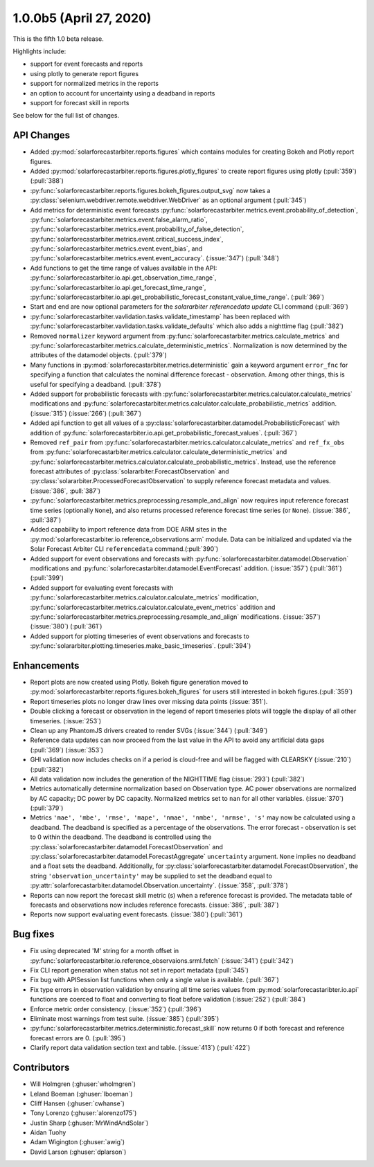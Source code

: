 .. _whatsnew_100b5:

1.0.0b5 (April 27, 2020)
------------------------

This is the fifth 1.0 beta release.

Highlights include:

* support for event forecasts and reports
* using plotly to generate report figures
* support for normalized metrics in the reports
* an option to account for uncertainty using a deadband in reports
* support for forecast skill in reports

See below for the full list of changes.


API Changes
~~~~~~~~~~~
* Added :py:mod:`solarforecastarbiter.reports.figures` which contains modules
  for creating Bokeh and Plotly report figures.
* Added :py:mod:`solarforecastarbiter.reports.figures.plotly_figures` to create
  report figures using plotly (:pull:`359`)(:pull:`388`)
* :py:func:`solarforecastarbiter.reports.figures.bokeh_figures.output_svg`
  now takes a :py:class:`selenium.webdriver.remote.webdriver.WebDriver` as an
  optional argument (:pull:`345`)
* Add metrics for deterministic event forecasts
  :py:func:`solarforecastarbiter.metrics.event.probability_of_detection`,
  :py:func:`solarforecastarbiter.metrics.event.false_alarm_ratio`,
  :py:func:`solarforecastarbiter.metrics.event.probability_of_false_detection`,
  :py:func:`solarforecastarbiter.metrics.event.critical_success_index`,
  :py:func:`solarforecastarbiter.metrics.event.event_bias`, and
  :py:func:`solarforecastarbiter.metrics.event.event_accuracy`. (:issue:`347`) (:pull:`348`)
* Add functions to get the time range of values available in the API:
  :py:func:`solarforecastarbiter.io.api.get_observation_time_range`,
  :py:func:`solarforecastarbiter.io.api.get_forecast_time_range`,
  :py:func:`solarforecastarbiter.io.api.get_probabilistic_forecast_constant_value_time_range`.
  (:pull:`369`)
* Start and end are now optional parameters for the
  `solararbiter referencedata update` CLI command (:pull:`369`)
* :py:func:`solarforecastarbiter.vavlidation.tasks.validate_timestamp` has been
  replaced with
  :py:func:`solarforecastarbiter.vavlidation.tasks.validate_defaults` which
  also adds a nighttime flag (:pull:`382`)
* Removed ``normalizer`` keyword argument from
  :py:func:`solarforecastarbiter.metrics.calculate_metrics` and
  :py:func:`solarforecastarbiter.metrics.calculate_deterministic_metrics`.
  Normalization is now determined by the attributes of the datamodel objects.
  (:pull:`379`)
* Many functions in :py:mod:`solarforecastarbiter.metrics.deterministic` gain
  a keyword argument ``error_fnc`` for specifying a function that calculates
  the nominal difference forecast - observation. Among other things, this
  is useful for specifying a deadband. (:pull:`378`)
* Added support for probabilistic forecasts with
  :py:func:`solarforecastarbiter.metrics.calculator.calculate_metrics` modifications and
  :py:func:`solarforecastarbiter.metrics.calculator.calculate_probabilistic_metrics` addition. (:issue:`315`) (:issue:`266`) (:pull:`367`)
* Added api function to get all values of a :py:class:`solarforecastarbiter.datamodel.ProbabilisticForecast` with addition of
  :py:func:`solarforecastarbiter.io.api.get_probabilistic_forecast_values`. (:pull:`367`)
* Removed ``ref_pair`` from
  :py:func:`solarforecastarbiter.metrics.calculator.calculate_metrics`
  and ``ref_fx_obs`` from
  :py:func:`solarforecastarbiter.metrics.calculator.calculate_deterministic_metrics`
  and
  :py:func:`solarforecastarbiter.metrics.calculator.calculate_probabilistic_metrics`.
  Instead, use the reference forecast attributes of
  :py:class:`solararbiter.ForecastObservation` and
  :py:class:`solararbiter.ProcessedForecastObservation` to supply reference
  forecast metadata and values. (:issue:`386`, :pull:`387`)
* :py:func:`solarforecastarbiter.metrics.preprocessing.resample_and_align` now
  requires input reference forecast time series (optionally ``None``), and
  also returns processed reference forecast time series (or ``None``).
  (:issue:`386`, :pull:`387`)
* Added capability to import reference data from DOE ARM sites in the
  :py:mod:`solarforecastarbiter.io.reference_observations.arm` module. Data can
  be initialized and updated via the Solar Forecast Arbiter CLI
  ``referencedata`` command.(:pull:`390`)
* Added support for event observations and forecasts with
  :py:func:`solarforecastarbiter.datamodel.Observation` modifications and
  :py:func:`solarforecastarbiter.datamodel.EventForecast` addition. (:issue:`357`) (:pull:`361`) (:pull:`399`)
* Added support for evaluating event forecasts with
  :py:func:`solarforecastarbiter.metrics.calculator.calculate_metrics` modification,
  :py:func:`solarforecastarbiter.metrics.calculator.calculate_event_metrics` addition and
  :py:func:`solarforecastarbiter.metrics.preprocessing.resample_and_align` modifications. (:issue:`357`) (:issue:`380`) (:pull:`361`)
* Added support for plotting timeseries of event observations and forecasts to
  :py:func:`solararbiter.plotting.timeseries.make_basic_timeseries`. (:pull:`394`)

Enhancements
~~~~~~~~~~~~
* Report plots are now created using Plotly. Bokeh figure generation moved to
  :py:mod:`solarforecastarbiter.reports.figures.bokeh_figures` for users
  still interested in bokeh figures.(:pull:`359`)
* Report timeseries plots no longer draw lines over missing data points
  (:issue:`351`).
* Double clicking a forecast or observation in the legend of report timeseries
  plots will toggle the display of all other timeseries. (:issue:`253`)
* Clean up any PhantomJS drivers created to render SVGs (:issue:`344`)
  (:pull:`349`)
* Reference data updates can now proceed from the last value in the API
  to avoid any artificial data gaps (:pull:`369`) (:issue:`353`)
* GHI validation now includes checks on if a period is cloud-free and will be
  flagged with CLEARSKY (:issue:`210`) (:pull:`382`)
* All data validation now includes the generation of the NIGHTTIME flag
  (:issue:`293`) (:pull:`382`)
* Metrics automatically determine normalization based on Observation type.
  AC power observations are normalized by AC capacity; DC power by DC
  capacity. Normalized metrics set to ``nan`` for all other variables.
  (:issue:`370`) (:pull:`379`)
* Metrics ``'mae', 'mbe', 'rmse', 'mape', 'nmae', 'nmbe', 'nrmse', 's'`` may
  now be calculated using a deadband. The deadband is specified as a
  percentage of the observations. The error forecast - observation is
  set to 0 within the deadband. The deadband is controlled using the
  :py:class:`solarforecastarbiter.datamodel.ForecastObservation` and
  :py:class:`solarforecastarbiter.datamodel.ForecastAggregate`
  ``uncertainty`` argument. ``None`` implies no deadband and a float
  sets the deadband. Additionally, for
  :py:class:`solarforecastarbiter.datamodel.ForecastObservation`,
  the string ``'observation_uncertainty'`` may be supplied to set the
  deadband equal to
  :py:attr:`solarforecastarbiter.datamodel.Observation.uncertainty`.
  (:issue:`358`, :pull:`378`)
* Reports can now report the forecast skill metric (s) when a reference
  forecast is provided. The metadata table of forecasts and observations now
  includes reference forecasts. (:issue:`386`, :pull:`387`)
* Reports now support evaluating event forecasts. (:issue:`380`) (:pull:`361`)


Bug fixes
~~~~~~~~~
* Fix using deprecated 'M' string for a month offset in
  :py:func:`solarforecastarbiter.io.reference_observaions.srml.fetch`
  (:issue:`341`) (:pull:`342`)
* Fix CLI report generation when status not set in report metadata
  (:pull:`345`)
* Fix bug with APISession list functions when only a single value is available.
  (:pull:`367`)
* Fix type errors in observation validation by ensuring all time series values from
  :py:mod:`solarforecastaribter.io.api` functions are coerced to float
  and converting to float before validation (:issue:`252`) (:pull:`384`)
* Enforce metric order consistency. (:issue:`352`) (:pull:`396`)
* Eliminate most warnings from test suite. (:issue:`385`) (:pull:`395`)
* :py:func:`solarforecastarbiter.metrics.deterministic.forecast_skill` now
  returns 0 if both forecast and reference forecast errors are 0. (:pull:`395`)
* Clarify report data validation section text and table. (:issue:`413`)
  (:pull:`422`)


Contributors
~~~~~~~~~~~~

* Will Holmgren (:ghuser:`wholmgren`)
* Leland Boeman (:ghuser:`lboeman`)
* Cliff Hansen (:ghuser:`cwhanse`)
* Tony Lorenzo (:ghuser:`alorenzo175`)
* Justin Sharp (:ghuser:`MrWindAndSolar`)
* Aidan Tuohy
* Adam Wigington (:ghuser:`awig`)
* David Larson (:ghuser:`dplarson`)
